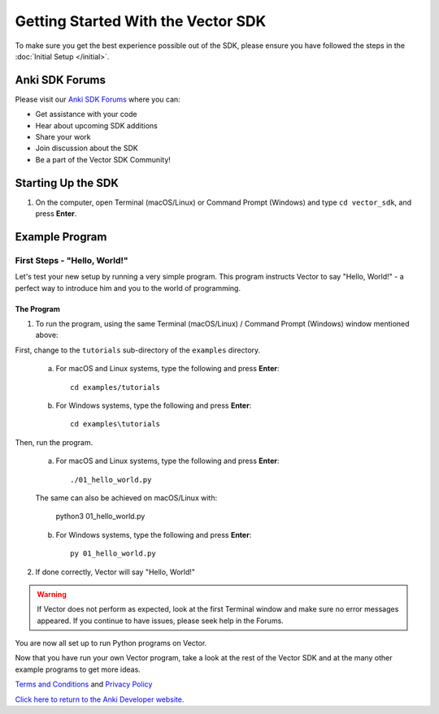 ===================================
Getting Started With the Vector SDK
===================================

To make sure you get the best experience possible out of the SDK, please ensure you have followed the steps in the :doc:`Initial Setup </initial>`.

-----------------
Anki SDK Forums
-----------------

Please visit our `Anki SDK Forums <https://forums.anki.com/>`_ where you can:

* Get assistance with your code

* Hear about upcoming SDK additions

* Share your work

* Join discussion about the SDK

* Be a part of the Vector SDK Community!


-------------------
Starting Up the SDK
-------------------

1. On the computer, open Terminal (macOS/Linux) or Command Prompt (Windows) and type ``cd vector_sdk``, and press **Enter**.

----------------
Example Program
----------------

^^^^^^^^^^^^^^^^^^^^^^^^^^^^^
First Steps - "Hello, World!"
^^^^^^^^^^^^^^^^^^^^^^^^^^^^^

Let's test your new setup by running a very simple program. This program instructs Vector to say "Hello, World!" - a perfect way to introduce him and you to the world of programming.

"""""""""""
The Program
"""""""""""

1. To run the program, using the same Terminal (macOS/Linux) / Command Prompt (Windows) window mentioned above: 

First, change to the ``tutorials`` sub-directory of the ``examples`` directory.

    a. For macOS and Linux systems, type the following and press **Enter**::

        cd examples/tutorials

    b. For Windows systems, type the following and press **Enter**::

        cd examples\tutorials

Then, run the program.

    a. For macOS and Linux systems, type the following and press **Enter**::

        ./01_hello_world.py

    The same can also be achieved on macOS/Linux with:
	
        python3 01_hello_world.py

    b. For Windows systems, type the following and press **Enter**::

        py 01_hello_world.py

2. If done correctly, Vector will say "Hello, World!"

.. warning:: If Vector does not perform as expected, look at the first Terminal window and make sure no error messages appeared. If you continue to have issues, please seek help in the Forums.

You are now all set up to run Python programs on Vector.



Now that you have run your own Vector program, take a look at the rest of the Vector SDK and at the many other example programs to get more ideas.

`Terms and Conditions <https://www.anki.com/en-us/company/terms-and-conditions>`_ and `Privacy Policy <https://www.anki.com/en-us/company/privacy>`_

`Click here to return to the Anki Developer website. <http://developer.anki.com>`_
